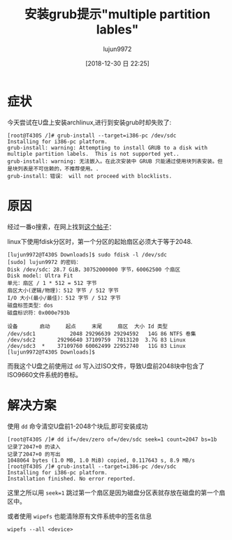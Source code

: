 #+TITLE: 安装grub提示"multiple partition lables"
#+AUTHOR: lujun9972
#+TAGS: 异闻录
#+DATE: [2018-12-30 日 22:25]
#+LANGUAGE:  zh-CN
#+OPTIONS:  H:6 num:nil toc:t \n:nil ::t |:t ^:nil -:nil f:t *:t <:nil

* 症状
今天尝试在U盘上安装archlinux,进行到安装grub时却失败了:

#+BEGIN_EXAMPLE
  [root@T430S /]# grub-install --target=i386-pc /dev/sdc
  Installing for i386-pc platform.
  grub-install: warning: Attempting to install GRUB to a disk with multiple partition labels.  This is not supported yet..
  grub-install: warning: 无法嵌入。在此次安装中 GRUB 只能通过使用块列表安装。但是块列表是不可信赖的，不推荐使用。.
  grub-install：错误： will not proceed with blocklists.
#+END_EXAMPLE

* 原因
经过一番o搜索，在网上找到[[https://blog.lilydjwg.me/2012/2/28/rescue-my-partition-table.32281.html][这个帖子]]：

linux下使用fdisk分区时，第一个分区的起始扇区必须大于等于2048.
#+BEGIN_EXAMPLE
  [lujun9972@T430S Downloads]$ sudo fdisk -l /dev/sdc
  [sudo] lujun9972 的密码：
  Disk /dev/sdc：28.7 GiB，30752000000 字节，60062500 个扇区
  Disk model: Ultra Fit       
  单元：扇区 / 1 * 512 = 512 字节
  扇区大小(逻辑/物理)：512 字节 / 512 字节
  I/O 大小(最小/最佳)：512 字节 / 512 字节
  磁盘标签类型：dos
  磁盘标识符：0x000e793b

  设备       启动     起点     末尾     扇区  大小 Id 类型
  /dev/sdc1           2048 29296639 29294592   14G 86 NTFS 卷集
  /dev/sdc2       29296640 37109759  7813120  3.7G 83 Linux
  /dev/sdc3  *    37109760 60062499 22952740   11G 83 Linux
  [lujun9972@T430S Downloads]$ 
#+END_EXAMPLE

而我这个U盘之前使用过 =dd= 写入过ISO文件，导致U盘前2048块中包含了ISO9660文件系统的卷标。

* 解决方案

使用 =dd= 命令清空U盘前1-2048个块后,即可安装成功
#+BEGIN_EXAMPLE
  [root@T430S /]# dd if=/dev/zero of=/dev/sdc seek=1 count=2047 bs=1b
  记录了2047+0 的读入
  记录了2047+0 的写出
  1048064 bytes (1.0 MB, 1.0 MiB) copied, 0.117643 s, 8.9 MB/s
  [root@T430S /]# grub-install --target=i386-pc /dev/sdc
  Installing for i386-pc platform.
  Installation finished. No error reported.
#+END_EXAMPLE

这里之所以用 ~seek=1~ 跳过第一个扇区是因为磁盘分区表就存放在磁盘的第一个扇区中。

或者使用 =wipefs= 也能清除原有文件系统中的签名信息
#+BEGIN_SRC shell
  wipefs --all <device>
#+END_SRC
